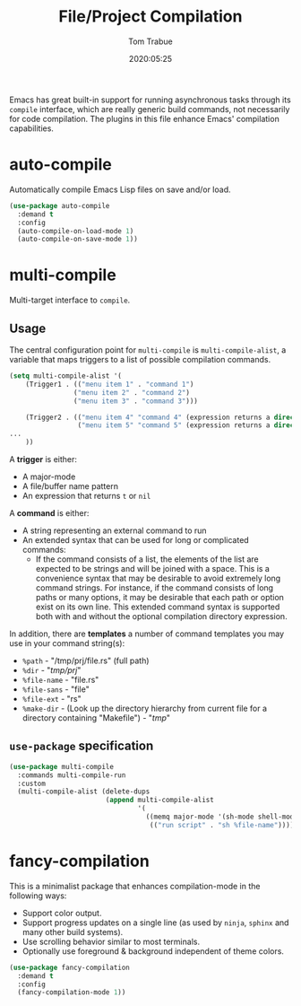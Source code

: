 #+title:  File/Project Compilation
#+author: Tom Trabue
#+email:  tom.trabue@gmail.com
#+date:   2020:05:25
#+STARTUP: fold

Emacs has great built-in support for running asynchronous tasks through its
=compile= interface, which are really generic build commands, not necessarily
for code compilation. The plugins in this file enhance Emacs' compilation
capabilities.

* auto-compile
Automatically compile Emacs Lisp files on save and/or load.

#+begin_src emacs-lisp
(use-package auto-compile
  :demand t
  :config
  (auto-compile-on-load-mode 1)
  (auto-compile-on-save-mode 1))
#+end_src

* multi-compile
Multi-target interface to =compile=.

** Usage
The central configuration point for =multi-compile= is =multi-compile-alist=, a
variable that maps triggers to a list of possible compilation commands.

#+begin_src emacs-lisp :tangle no
(setq multi-compile-alist '(
    (Trigger1 . (("menu item 1" . "command 1")
                ("menu item 2" . "command 2")
                ("menu item 3" . "command 3")))

    (Trigger2 . (("menu item 4" "command 4" (expression returns a directory for the compilation))
                 ("menu item 5" "command 5" (expression returns a directory for the compilation))))
...
    ))
#+end_src

A *trigger* is either:

- A major-mode
- A file/buffer name pattern
- An expression that returns =t= or =nil=

A *command* is either:

- A string representing an external command to run
- An extended syntax that can be used for long or complicated commands:
  - If the command consists of a list, the elements of the list are expected to
    be strings and will be joined with a space. This is a convenience syntax
    that may be desirable to avoid extremely long command strings. For instance,
    if the command consists of long paths or many options, it may be desirable
    that each path or option exist on its own line. This extended command syntax
    is supported both with and without the optional compilation directory
    expression.

In addition, there are *templates* a number of command templates you may use in
your command string(s):

- =%path= - "/tmp/prj/file.rs" (full path)
- =%dir= - "/tmp/prj/"
- =%file-name= - "file.rs"
- =%file-sans= - "file"
- =%file-ext= - "rs"
- =%make-dir= - (Look up the directory hierarchy from current file for a
  directory containing "Makefile") - "/tmp/"

** =use-package= specification
#+begin_src emacs-lisp
  (use-package multi-compile
    :commands multi-compile-run
    :custom
    (multi-compile-alist (delete-dups
                          (append multi-compile-alist
                                  '(
                                    ((memq major-mode '(sh-mode shell-mode)).
                                     (("run script" . "sh %file-name"))))))))
#+end_src

* fancy-compilation
This is a minimalist package that enhances compilation-mode in the following
ways:

- Support color output.
- Support progress updates on a single line (as used by =ninja=, =sphinx= and
  many other build systems).
- Use scrolling behavior similar to most terminals.
- Optionally use foreground & background independent of theme colors.

#+begin_src emacs-lisp
  (use-package fancy-compilation
    :demand t
    :config
    (fancy-compilation-mode 1))
#+end_src
